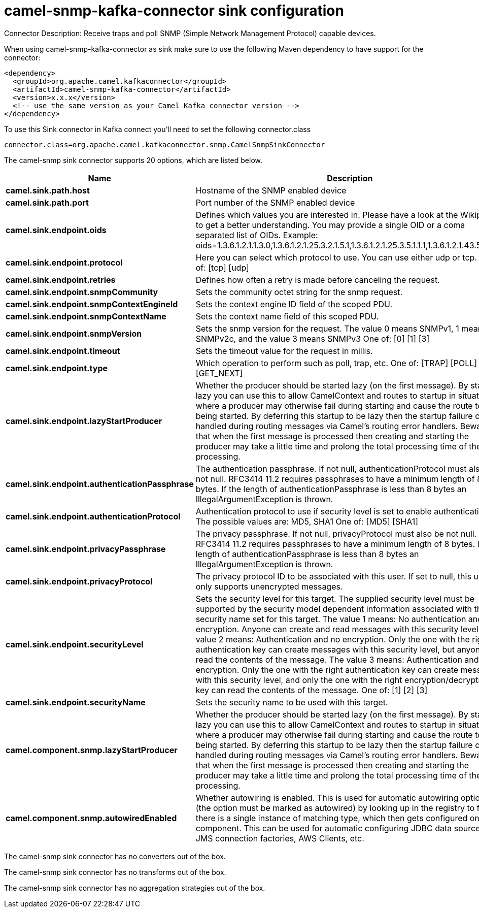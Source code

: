// kafka-connector options: START
[[camel-snmp-kafka-connector-sink]]
= camel-snmp-kafka-connector sink configuration

Connector Description: Receive traps and poll SNMP (Simple Network Management Protocol) capable devices.

When using camel-snmp-kafka-connector as sink make sure to use the following Maven dependency to have support for the connector:

[source,xml]
----
<dependency>
  <groupId>org.apache.camel.kafkaconnector</groupId>
  <artifactId>camel-snmp-kafka-connector</artifactId>
  <version>x.x.x</version>
  <!-- use the same version as your Camel Kafka connector version -->
</dependency>
----

To use this Sink connector in Kafka connect you'll need to set the following connector.class

[source,java]
----
connector.class=org.apache.camel.kafkaconnector.snmp.CamelSnmpSinkConnector
----


The camel-snmp sink connector supports 20 options, which are listed below.



[width="100%",cols="2,5,^1,1,1",options="header"]
|===
| Name | Description | Default | Required | Priority
| *camel.sink.path.host* | Hostname of the SNMP enabled device | null | true | HIGH
| *camel.sink.path.port* | Port number of the SNMP enabled device | null | true | HIGH
| *camel.sink.endpoint.oids* | Defines which values you are interested in. Please have a look at the Wikipedia to get a better understanding. You may provide a single OID or a coma separated list of OIDs. Example: oids=1.3.6.1.2.1.1.3.0,1.3.6.1.2.1.25.3.2.1.5.1,1.3.6.1.2.1.25.3.5.1.1.1,1.3.6.1.2.1.43.5.1.1.11.1 | null | false | MEDIUM
| *camel.sink.endpoint.protocol* | Here you can select which protocol to use. You can use either udp or tcp. One of: [tcp] [udp] | "udp" | false | MEDIUM
| *camel.sink.endpoint.retries* | Defines how often a retry is made before canceling the request. | 2 | false | MEDIUM
| *camel.sink.endpoint.snmpCommunity* | Sets the community octet string for the snmp request. | "public" | false | MEDIUM
| *camel.sink.endpoint.snmpContextEngineId* | Sets the context engine ID field of the scoped PDU. | null | false | MEDIUM
| *camel.sink.endpoint.snmpContextName* | Sets the context name field of this scoped PDU. | null | false | MEDIUM
| *camel.sink.endpoint.snmpVersion* | Sets the snmp version for the request. The value 0 means SNMPv1, 1 means SNMPv2c, and the value 3 means SNMPv3 One of: [0] [1] [3] | 0 | false | MEDIUM
| *camel.sink.endpoint.timeout* | Sets the timeout value for the request in millis. | 1500 | false | MEDIUM
| *camel.sink.endpoint.type* | Which operation to perform such as poll, trap, etc. One of: [TRAP] [POLL] [GET_NEXT] | null | false | MEDIUM
| *camel.sink.endpoint.lazyStartProducer* | Whether the producer should be started lazy (on the first message). By starting lazy you can use this to allow CamelContext and routes to startup in situations where a producer may otherwise fail during starting and cause the route to fail being started. By deferring this startup to be lazy then the startup failure can be handled during routing messages via Camel's routing error handlers. Beware that when the first message is processed then creating and starting the producer may take a little time and prolong the total processing time of the processing. | false | false | MEDIUM
| *camel.sink.endpoint.authenticationPassphrase* | The authentication passphrase. If not null, authenticationProtocol must also be not null. RFC3414 11.2 requires passphrases to have a minimum length of 8 bytes. If the length of authenticationPassphrase is less than 8 bytes an IllegalArgumentException is thrown. | null | false | MEDIUM
| *camel.sink.endpoint.authenticationProtocol* | Authentication protocol to use if security level is set to enable authentication The possible values are: MD5, SHA1 One of: [MD5] [SHA1] | null | false | MEDIUM
| *camel.sink.endpoint.privacyPassphrase* | The privacy passphrase. If not null, privacyProtocol must also be not null. RFC3414 11.2 requires passphrases to have a minimum length of 8 bytes. If the length of authenticationPassphrase is less than 8 bytes an IllegalArgumentException is thrown. | null | false | MEDIUM
| *camel.sink.endpoint.privacyProtocol* | The privacy protocol ID to be associated with this user. If set to null, this user only supports unencrypted messages. | null | false | MEDIUM
| *camel.sink.endpoint.securityLevel* | Sets the security level for this target. The supplied security level must be supported by the security model dependent information associated with the security name set for this target. The value 1 means: No authentication and no encryption. Anyone can create and read messages with this security level The value 2 means: Authentication and no encryption. Only the one with the right authentication key can create messages with this security level, but anyone can read the contents of the message. The value 3 means: Authentication and encryption. Only the one with the right authentication key can create messages with this security level, and only the one with the right encryption/decryption key can read the contents of the message. One of: [1] [2] [3] | 3 | false | MEDIUM
| *camel.sink.endpoint.securityName* | Sets the security name to be used with this target. | null | false | MEDIUM
| *camel.component.snmp.lazyStartProducer* | Whether the producer should be started lazy (on the first message). By starting lazy you can use this to allow CamelContext and routes to startup in situations where a producer may otherwise fail during starting and cause the route to fail being started. By deferring this startup to be lazy then the startup failure can be handled during routing messages via Camel's routing error handlers. Beware that when the first message is processed then creating and starting the producer may take a little time and prolong the total processing time of the processing. | false | false | MEDIUM
| *camel.component.snmp.autowiredEnabled* | Whether autowiring is enabled. This is used for automatic autowiring options (the option must be marked as autowired) by looking up in the registry to find if there is a single instance of matching type, which then gets configured on the component. This can be used for automatic configuring JDBC data sources, JMS connection factories, AWS Clients, etc. | true | false | MEDIUM
|===



The camel-snmp sink connector has no converters out of the box.





The camel-snmp sink connector has no transforms out of the box.





The camel-snmp sink connector has no aggregation strategies out of the box.
// kafka-connector options: END
